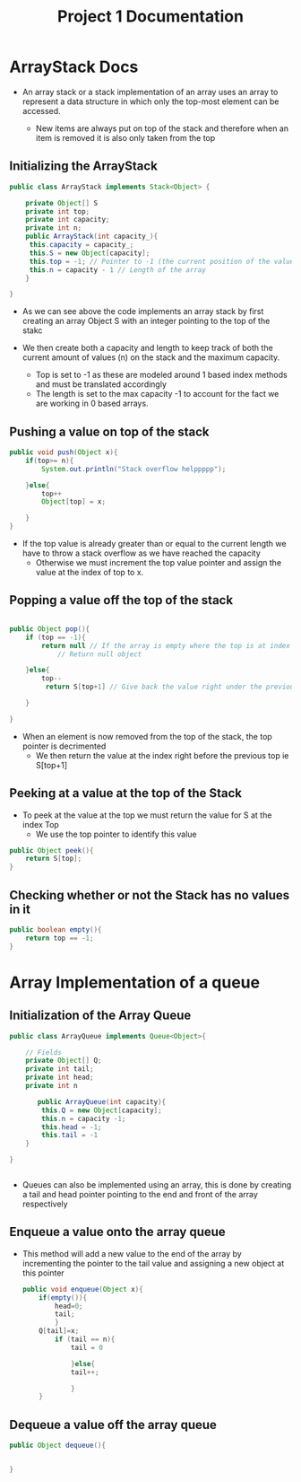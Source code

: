 #+title: Project 1 Documentation

* ArrayStack Docs


- An array stack or a stack implementation of an array uses an array to represent a data structure in which
  only the top-most element can be accessed.

  - New items are always put on top of the stack and therefore when an item is removed it is also only taken from the top

** Initializing the ArrayStack

#+BEGIN_SRC java
  public class ArrayStack implements Stack<Object> {

      private Object[] S
      private int top;
      private int capacity;
      private int n;
      public ArrayStack(int capacity_){
       this.capacity = capacity_;
       this.S = new Object[capacity];
       this.top = -1; // Pointer to -1 (the current position of the value)
       this.n = capacity - 1 // Length of the array 
      }

  }

#+END_SRC

- As we can see above the code implements an array stack by first
  creating an array Object S with an integer pointing to the top of the stakc

- We then create both a capacity and length to keep track of both the current amount of values (n) on the stack and the maximum capacity.

  - Top is set to -1 as these are modeled around 1 based index methods and must be translated accordingly
  - The length is set to the max capacity -1 to account for the fact we are working in 0 based arrays.

** Pushing a value on top of the stack


#+BEGIN_SRC java
      public void push(Object x){
          if(top>= n){
              System.out.println("Stack overflow helppppp");

          }else{
              top++
              Object[top] = x;

          }
      }

#+END_SRC

- If the top value is already greater than or equal to the current length we have to throw a stack overflow as we have reached the capacity
  - Otherwise we must increment the top value pointer and assign the value at the index of top to x.

** Popping a value off the top of the stack

#+BEGIN_SRC java

  public Object pop(){
      if (top == -1){
          return null // If the array is empty where the top is at index -1
              // Return null object

      }else{
          top--
           return S[top+1] // Give back the value right under the previous top

      }

  }
#+END_SRC
- When an element is now removed from the top of the stack, the top pointer is decrimented
  - We then return the value at the index right before the previous top ie S[top+1]

** Peeking at a value at the top of the Stack

- To peek at the value at the top we must return the value for S at the index Top
  - We use the top pointer to identify this value

#+BEGIN_SRC java
  public Object peek(){
      return S[top];
  }
#+END_SRC


** Checking whether or not the Stack has no values in it

#+BEGIN_SRC java
  public boolean empty(){
      return top == -1;
  }
#+END_SRC

* Array Implementation of a queue

** Initialization of the Array Queue

#+BEGIN_SRC java
  public class ArrayQueue implements Queue<Object>{

      // Fields 
      private Object[] Q;
      private int tail;
      private int head;
      private int n

         public ArrayQueue(int capacity){
          this.Q = new Object[capacity];
          this.n = capacity -1;
          this.head = -1;
          this.tail = -1
      } 

  }


#+END_SRC

- Queues can also be implemented using an array, this is done by creating a tail and head pointer pointing to the end and front of the array respectively

** Enqueue a value onto the array queue

- This method will add a new value to the end of the array by incrementing the pointer to the tail value and assigning a new object at this pointer

  #+BEGIN_SRC java
    public void enqueue(Object x){
        if(empty()){
            head=0;
            tail;
            }
        Q[tail]=x;
            if (tail == n){
                tail = 0

                }else{
                tail++;

                }
        }
  #+END_SRC 

  
** Dequeue a value off the array queue
  #+BEGIN_SRC java
    public Object dequeue(){
        

    }
  #+END_SRC 
